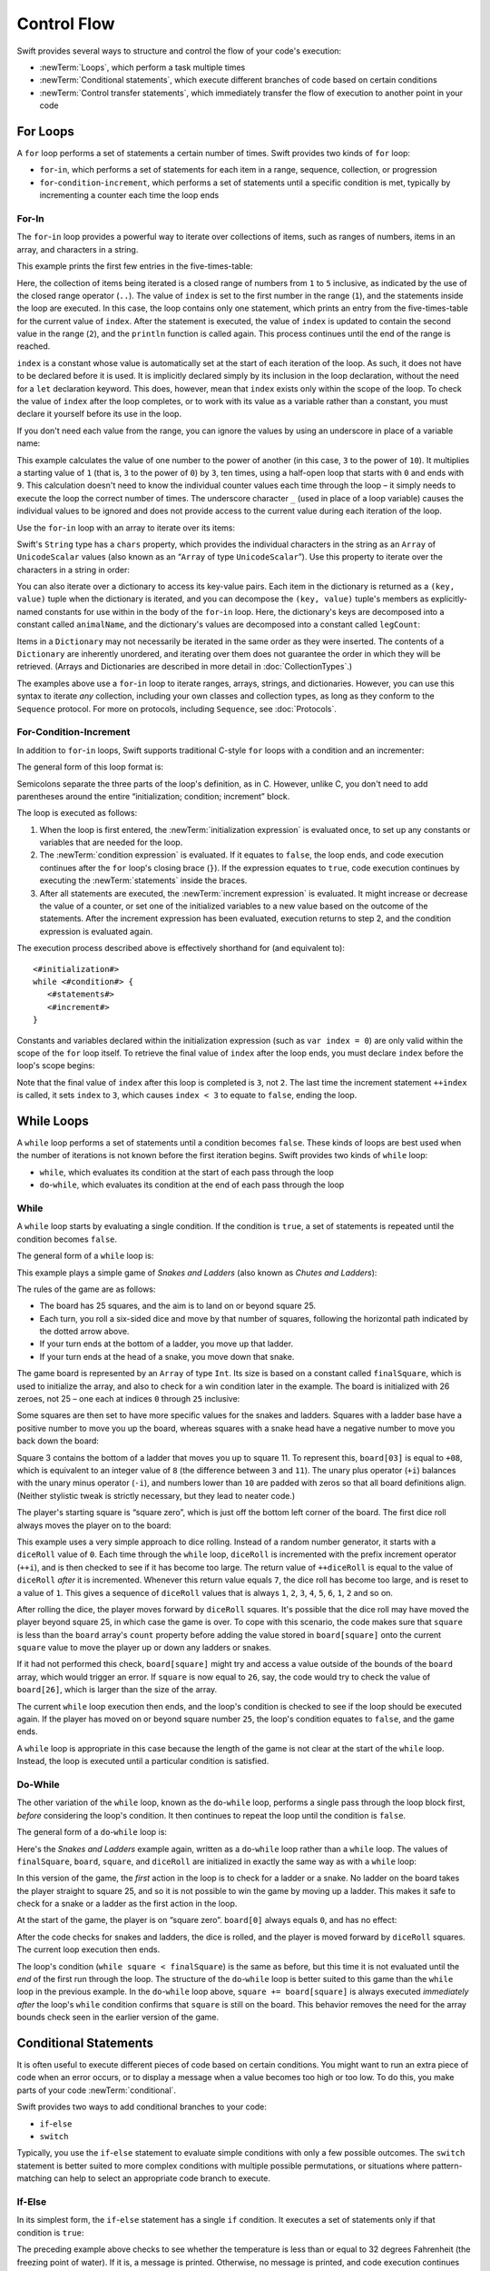.. docnote:: Subjects to be covered in this section

   * Conditional branching (if)
   * Looping (while, do while, for, for in)
   * Iterators
   * Switch statement (including pattern matching)
   * Pattern matching and expressions in patterns
   * Overloading the ~= function for pattern matching
   * Control transfer (return, break, continue, fallthrough)
   * Ranges
   * Variable scope (as this is the first time we've defined scopes)
   * Clarification around expressions and statements?

Control Flow
============

Swift provides several ways to structure and control the flow of your code's execution:

* :newTerm:`Loops`, which perform a task multiple times
* :newTerm:`Conditional statements`,
  which execute different branches of code based on certain conditions
* :newTerm:`Control transfer statements`,
  which immediately transfer the flow of execution to another point in your code

.. _ControlFlow_ForLoops:

For Loops
---------

A ``for`` loop performs a set of statements a certain number of times.
Swift provides two kinds of ``for`` loop:

* ``for``-``in``, which performs a set of statements for each item in
  a range, sequence, collection, or progression
* ``for``-``condition``-``increment``, which performs a set of statements until
  a specific condition is met, typically by incrementing a counter each time the loop ends

.. _ControlFlow_ForIn:

For-In
~~~~~~

The ``for``-``in`` loop provides a powerful way to iterate over collections of items,
such as ranges of numbers, items in an array, and characters in a string.

This example prints the first few entries in the five-times-table:

.. testcode:: forLoops

   -> for index in 1..5 {
         println("\(index) times 5 is \(index * 5)")
      }
   </ 1 times 5 is 5
   </ 2 times 5 is 10
   </ 3 times 5 is 15
   </ 4 times 5 is 20
   </ 5 times 5 is 25

Here, the collection of items being iterated is a
closed range of numbers from ``1`` to ``5`` inclusive,
as indicated by the use of the closed range operator (``..``).
The value of ``index`` is set to the first number in the range (``1``),
and the statements inside the loop are executed.
In this case, the loop contains only one statement,
which prints an entry from the five-times-table for the current value of ``index``.
After the statement is executed,
the value of ``index`` is updated to contain the second value in the range (``2``),
and the ``println`` function is called again.
This process continues until the end of the range is reached.

``index`` is a constant whose value is automatically set
at the start of each iteration of the loop.
As such, it does not have to be declared before it is used.
It is implicitly declared simply by its inclusion in the loop declaration,
without the need for a ``let`` declaration keyword.
This does, however, mean that ``index`` exists only within the scope of the loop.
To check the value of ``index`` after the loop completes,
or to work with its value as a variable rather than a constant,
you must declare it yourself before its use in the loop.

If you don't need each value from the range,
you can ignore the values by using an underscore in place of a variable name:

.. testcode:: forLoops

   -> let base = 3
   << // base : Int = 3
   -> let power = 10
   << // power : Int = 10
   -> var answer = 1
   << // answer : Int = 1
   -> for _ in 0...power {
         answer *= base
      }
   -> println("\(base) to the power of \(power) is \(answer)")
   <- 3 to the power of 10 is 59049

This example calculates the value of one number to the power of another
(in this case, ``3`` to the power of ``10``).
It multiplies a starting value of ``1``
(that is, ``3`` to the power of ``0``)
by ``3``, ten times,
using a half-open loop that starts with ``0`` and ends with ``9``.
This calculation doesn't need to know the individual counter values each time through the loop –
it simply needs to execute the loop the correct number of times.
The underscore character ``_``
(used in place of a loop variable)
causes the individual values to be ignored
and does not provide access to the current value during each iteration of the loop.

Use the ``for``-``in`` loop with an array to iterate over its items:

.. testcode:: forLoops

   -> let names = ["Anna", "Alex", "Brian", "Jack"]
   << // names : String[] = ["Anna", "Alex", "Brian", "Jack"]
   -> for name in names {
         println("Hello, \(name)!")
      }
   </ Hello, Anna!
   </ Hello, Alex!
   </ Hello, Brian!
   </ Hello, Jack!

Swift's ``String`` type has a ``chars`` property,
which provides the individual characters in the string as an ``Array`` of ``UnicodeScalar`` values
(also known as an “``Array`` of type ``UnicodeScalar``”).
Use this property to iterate over the characters in a string in order:

.. testcode:: forLoops

   -> for scalar in "Hello".chars {
         println(scalar)
      }
   </ H
   </ e
   </ l
   </ l
   </ o

You can also iterate over a dictionary to access its key-value pairs.
Each item in the dictionary is returned as a ``(key, value)`` tuple
when the dictionary is iterated,
and you can decompose the ``(key, value)`` tuple's members as explicitly-named constants
for use within in the body of the ``for``-``in`` loop.
Here, the dictionary's keys are decomposed into a constant called ``animalName``,
and the dictionary's values are decomposed into a constant called ``legCount``:

.. testcode:: forLoops

   -> let numberOfLegs = ["spider" : 8, "ant" : 6, "cat" : 4]
   << // numberOfLegs : Dictionary<String, Int> = Dictionary<String, Int>(1.33333333333333, 3, <DictionaryBufferOwner<String, Int> instance>)
   -> for (animalName, legCount) in numberOfLegs {
         println("\(animalName)s have \(legCount) legs")
      }
   </ spiders have 8 legs
   </ ants have 6 legs
   </ cats have 4 legs

Items in a ``Dictionary`` may not necessarily be iterated in the same order as they were inserted.
The contents of a ``Dictionary`` are inherently unordered,
and iterating over them does not guarantee the order in which they will be retrieved.
(Arrays and Dictionaries are described in more detail in :doc:`CollectionTypes`.)

.. TODO: provide some advice on how to iterate over a Dictionary in order
   (perhaps sorted by key), using a predicate or array sort or some kind.

The examples above use a ``for``-``in`` loop to iterate
ranges, arrays, strings, and dictionaries.
However, you can use this syntax to iterate *any* collection,
including your own classes and collection types,
as long as they conform to the ``Sequence`` protocol.
For more on protocols, including ``Sequence``, see :doc:`Protocols`.

.. QUESTION: are there any plans for enums to conform to Sequence?
   If so, they might make for a good example.
   What would the syntax be if they did?
   'for planet in Planet'?

.. TODO: for (index, object) in enumerate(collection)
   and also for i in indices(collection) { collection[i] }

.. _ControlFlow_ForConditionIncrement:

For-Condition-Increment
~~~~~~~~~~~~~~~~~~~~~~~

In addition to ``for``-``in`` loops,
Swift supports traditional C-style ``for`` loops with a condition and an incrementer:

.. testcode:: forLoops

   -> for var index = 0; index < 3; ++index {
         println("index is \(index)")
      }
   </ index is 0
   </ index is 1
   </ index is 2

The general form of this loop format is:

.. syntax-outline::

   for <#initialization#>; <#condition#>; <#increment#> {
      <#statements#>
   }

Semicolons separate the three parts of the loop's definition, as in C.
However, unlike C, you don't need to add parentheses around
the entire “initialization; condition; increment” block.

The loop is executed as follows:

1. When the loop is first entered,
   the :newTerm:`initialization expression` is evaluated once,
   to set up any constants or variables that are needed for the loop.

2. The :newTerm:`condition expression` is evaluated.
   If it equates to ``false``, the loop ends,
   and code execution continues after the ``for`` loop's closing brace (``}``).
   If the expression equates to ``true``,
   code execution continues by executing the :newTerm:`statements` inside the braces.

3. After all statements are executed,
   the :newTerm:`increment expression` is evaluated.
   It might increase or decrease the value of a counter,
   or set one of the initialized variables to a new value based on the outcome of the statements.
   After the increment expression has been evaluated,
   execution returns to step 2,
   and the condition expression is evaluated again.

The execution process described above is effectively shorthand for (and equivalent to):

::

   <#initialization#>
   while <#condition#> {
      <#statements#>
      <#increment#>
   }

Constants and variables declared within the initialization expression
(such as ``var index = 0``)
are only valid within the scope of the ``for`` loop itself.
To retrieve the final value of ``index`` after the loop ends,
you must declare ``index`` before the loop's scope begins:

.. testcode:: forLoops

   -> var index = 0
   << // index : Int = 0
   -> for index = 0; index < 3; ++index {
         println("index is \(index)")
      }
   </ index is 0
   </ index is 1
   </ index is 2
   -> println("The loop statements were executed \(index) times")
   <- The loop statements were executed 3 times

.. TODO: We shouldn't need to initialize index to 0 on the first line of this example,
   but variables can't currently be used unitialized in the REPL.

Note that the final value of ``index`` after this loop is completed is ``3``, not ``2``.
The last time the increment statement ``++index`` is called,
it sets ``index`` to ``3``,
which causes ``index < 3`` to equate to ``false``,
ending the loop.

.. TODO: Need to mention that loop variables are immutable by default.
.. QUESTION: Can you make a loop variable mutable –
   and therefore influence loop execution, such as jumping ahead –
   by prepending it with 'var'?

.. _ControlFlow_WhileLoops:

While Loops
-----------

A ``while`` loop performs a set of statements until a condition becomes ``false``.
These kinds of loops are best used when
the number of iterations is not known before the first iteration begins.
Swift provides two kinds of ``while`` loop:

* ``while``, which evaluates its condition at the start of each pass through the loop
* ``do``-``while``, which evaluates its condition at the end of each pass through the loop

.. _ControlFlow_While:

While
~~~~~

A ``while`` loop starts by evaluating a single condition.
If the condition is ``true``,
a set of statements is repeated until the condition becomes ``false``.

The general form of a ``while`` loop is:

.. syntax-outline::

   while <#condition equates to true#> {
      <#statements#>
   }

This example plays a simple game of *Snakes and Ladders*
(also known as *Chutes and Ladders*):

.. image:: ../images/snakesAndLadders.png
   :align: center

The rules of the game are as follows:

* The board has 25 squares, and the aim is to land on or beyond square 25.
* Each turn, you roll a six-sided dice and move by that number of squares,
  following the horizontal path indicated by the dotted arrow above.
* If your turn ends at the bottom of a ladder, you move up that ladder.
* If your turn ends at the head of a snake, you move down that snake.

.. TODO: update this description to match the look of the final artwork.

The game board is represented by an ``Array`` of type ``Int``.
Its size is based on a constant called ``finalSquare``,
which is used to initialize the array,
and also to check for a win condition later in the example.
The board is initialized with 26 zeroes, not 25 –
one each at indices ``0`` through ``25`` inclusive:

.. testcode:: snakesAndLadders1

   -> let finalSquare = 25
   << // finalSquare : Int = 25
   -> var board = Array<Int>()
   << // board : Array<Int> = []
   -> for _ in 0..finalSquare { board.append(0) }

Some squares are then set to have more specific values for the snakes and ladders.
Squares with a ladder base have a positive number to move you up the board,
whereas squares with a snake head have a negative number to move you back down the board:

.. testcode:: snakesAndLadders1

   -> board[03] = +08; board[06] = +11; board[09] = +09; board[10] = +02
   -> board[14] = -10; board[19] = -11; board[22] = -02; board[24] = -08

Square 3 contains the bottom of a ladder that moves you up to square 11.
To represent this, ``board[03]`` is equal to ``+08``,
which is equivalent to an integer value of ``8``
(the difference between ``3`` and ``11``).
The unary plus operator (``+i``) balances with
the unary minus operator (``-i``),
and numbers lower than ``10`` are padded with zeros
so that all board definitions align.
(Neither stylistic tweak is strictly necessary,
but they lead to neater code.)

The player's starting square is “square zero”,
which is just off the bottom left corner of the board.
The first dice roll always moves the player on to the board:

.. testcode:: snakesAndLadders1

   -> var square = 0
   << // square : Int = 0
   -> var diceRoll = 0
   << // diceRoll : Int = 0
   -> while square < finalSquare {
         // roll the dice
         if ++diceRoll == 7 { diceRoll = 1 }
   >>    println("diceRoll is \(diceRoll)")
         // move by the rolled amount
         square += diceRoll
   >>    println("after diceRoll, square is \(square)")
         if square < board.count {
            // if we're still on the board, move up or down for a snake or a ladder
            square += board[square]
   >>       println("after snakes or ladders, square is \(square)")
         }
      }
   -> println("Game over!")
   << diceRoll is 1
   << after diceRoll, square is 1
   << after snakes or ladders, square is 1
   << diceRoll is 2
   << after diceRoll, square is 3
   << after snakes or ladders, square is 11
   << diceRoll is 3
   << after diceRoll, square is 14
   << after snakes or ladders, square is 4
   << diceRoll is 4
   << after diceRoll, square is 8
   << after snakes or ladders, square is 8
   << diceRoll is 5
   << after diceRoll, square is 13
   << after snakes or ladders, square is 13
   << diceRoll is 6
   << after diceRoll, square is 19
   << after snakes or ladders, square is 8
   << diceRoll is 1
   << after diceRoll, square is 9
   << after snakes or ladders, square is 18
   << diceRoll is 2
   << after diceRoll, square is 20
   << after snakes or ladders, square is 20
   << diceRoll is 3
   << after diceRoll, square is 23
   << after snakes or ladders, square is 23
   << diceRoll is 4
   << after diceRoll, square is 27
   << Game over!

This example uses a very simple approach to dice rolling.
Instead of a random number generator,
it starts with a ``diceRoll`` value of ``0``.
Each time through the ``while`` loop,
``diceRoll`` is incremented with the prefix increment operator (``++i``),
and is then checked to see if it has become too large.
The return value of ``++diceRoll`` is equal to
the value of ``diceRoll`` *after* it is incremented.
Whenever this return value equals ``7``,
the dice roll has become too large, and is reset to a value of ``1``.
This gives a sequence of ``diceRoll`` values that is always
``1``, ``2``, ``3``, ``4``, ``5``, ``6``, ``1``, ``2`` and so on.

After rolling the dice, the player moves forward by ``diceRoll`` squares.
It's possible that the dice roll may have moved the player beyond square 25,
in which case the game is over.
To cope with this scenario,
the code makes sure that ``square`` is less than the ``board`` array's ``count`` property
before adding the value stored in ``board[square]`` onto the current ``square`` value
to move the player up or down any ladders or snakes.

If it had not performed this check,
``board[square]`` might try and access a value outside of the bounds of the ``board`` array,
which would trigger an error.
If ``square`` is now equal to ``26``, say,
the code would try to check the value of ``board[26]``,
which is larger than the size of the array.

The current ``while`` loop execution then ends,
and the loop's condition is checked to see if the loop should be executed again.
If the player has moved on or beyond square number ``25``,
the loop's condition equates to ``false``, and the game ends.

A ``while`` loop is appropriate in this case
because the length of the game is not clear at the start of the ``while`` loop.
Instead, the loop is executed until a particular condition is satisfied.

.. _ControlFlow_DoWhile:

Do-While
~~~~~~~~

The other variation of the ``while`` loop,
known as the ``do``-``while`` loop,
performs a single pass through the loop block first,
*before* considering the loop's condition.
It then continues to repeat the loop until the condition is ``false``.

The general form of a ``do``-``while`` loop is:

.. syntax-outline::

   do {
      <#statements#>
   } while <#condition equates to true#>

Here's the *Snakes and Ladders* example again,
written as a ``do``-``while`` loop rather than a ``while`` loop.
The values of ``finalSquare``, ``board``, ``square``, and ``diceRoll``
are initialized in exactly the same way as with a ``while`` loop:

.. testcode:: snakesAndLadders2

   -> let finalSquare = 25
   << // finalSquare : Int = 25
   -> var board = Array<Int>()
   << // board : Array<Int> = []
   -> for _ in 0..finalSquare { board.append(0) }
   -> board[03] = +08; board[06] = +11; board[09] = +09; board[10] = +02
   -> board[14] = -10; board[19] = -11; board[22] = -02; board[24] = -08
   -> var square = 0
   << // square : Int = 0
   -> var diceRoll = 0
   << // diceRoll : Int = 0

In this version of the game,
the *first* action in the loop is to check for a ladder or a snake.
No ladder on the board takes the player straight to square 25,
and so it is not possible to win the game by moving up a ladder.
This makes it safe to check for a snake or a ladder as the first action in the loop.

At the start of the game, the player is on “square zero”.
``board[0]`` always equals ``0``,
and has no effect:

.. testcode:: snakesAndLadders2

   -> do {
         // move up or down for a snake or ladder
         square += board[square]
   >>      println("after snakes or ladders, square is \(square)")
         // roll the dice
         if ++diceRoll == 7 { diceRoll = 1 }
   >>    println("diceRoll is \(diceRoll)")
         // move by the rolled amount
         square += diceRoll
   >>    println("after diceRoll, square is \(square)")
   -> } while square < finalSquare
   -> println("Game over!")
   << after snakes or ladders, square is 0
   << diceRoll is 1
   << after diceRoll, square is 1
   << after snakes or ladders, square is 1
   << diceRoll is 2
   << after diceRoll, square is 3
   << after snakes or ladders, square is 11
   << diceRoll is 3
   << after diceRoll, square is 14
   << after snakes or ladders, square is 4
   << diceRoll is 4
   << after diceRoll, square is 8
   << after snakes or ladders, square is 8
   << diceRoll is 5
   << after diceRoll, square is 13
   << after snakes or ladders, square is 13
   << diceRoll is 6
   << after diceRoll, square is 19
   << after snakes or ladders, square is 8
   << diceRoll is 1
   << after diceRoll, square is 9
   << after snakes or ladders, square is 18
   << diceRoll is 2
   << after diceRoll, square is 20
   << after snakes or ladders, square is 20
   << diceRoll is 3
   << after diceRoll, square is 23
   << after snakes or ladders, square is 23
   << diceRoll is 4
   << after diceRoll, square is 27
   << Game over!

After the code checks for snakes and ladders, the dice is rolled,
and the player is moved forward by ``diceRoll`` squares.
The current loop execution then ends.

The loop's condition (``while square < finalSquare``) is the same as before,
but this time it is not evaluated until the *end* of the first run through the loop.
The structure of the ``do``-``while`` loop is better suited to this game
than the ``while`` loop in the previous example.
In the ``do``-``while`` loop above,
``square += board[square]`` is always executed *immediately after*
the loop's ``while`` condition confirms that ``square`` is still on the board.
This behavior removes the need for the array bounds check
seen in the earlier version of the game.

.. _ControlFlow_ConditionalStatements:

Conditional Statements
----------------------

It is often useful to execute different pieces of code based on certain conditions.
You might want to run an extra piece of code when an error occurs,
or to display a message when a value becomes too high or too low.
To do this, you make parts of your code :newTerm:`conditional`.

Swift provides two ways to add conditional branches to your code:

* ``if``-``else``
* ``switch``

Typically, you use the ``if``-``else`` statement
to evaluate simple conditions with only a few possible outcomes.
The ``switch`` statement is better suited to
more complex conditions with multiple possible permutations,
or situations where pattern-matching can help to select
an appropriate code branch to execute.

.. _ControlFlow_IfElse:

If-Else
~~~~~~~

In its simplest form,
the ``if``-``else`` statement has a single ``if`` condition.
It executes a set of statements only if that condition is ``true``:

.. testcode:: ifElse

   -> var temperatureInFahrenheit = 30
   << // temperatureInFahrenheit : Int = 30
   -> if temperatureInFahrenheit <= 32 {
         println("It's very cold. Consider wearing a scarf.")
      }
   <- It's very cold. Consider wearing a scarf.

The preceding example above checks to see whether the temperature
is less than or equal to 32 degrees Fahrenheit
(the freezing point of water).
If it is, a message is printed.
Otherwise, no message is printed,
and code execution continues after the ``if`` statement's closing brace.

As its name suggests, the ``if``-``else`` statement can provide
an alternative set of statements when the ``if`` condition is ``false``:

.. testcode:: ifElse

   -> temperatureInFahrenheit = 40
   -> if temperatureInFahrenheit <= 32 {
         println("It's very cold. Consider wearing a scarf.")
      } else {
         println("It's not that cold. Wear a t-shirt.")
      }
   <- It's not that cold. Wear a t-shirt.

One of of these two branches is always executed.
Because the temperature has increased to ``40`` degrees Fahrenheit,
it is no longer cold enough to advise wearing a scarf,
and so the ``else`` branch is triggered instead.

You can chain multiple ``if``-``else`` statements together,
to consider additional clauses:

.. testcode:: ifElse

   -> temperatureInFahrenheit = 90
   -> if temperatureInFahrenheit <= 32 {
         println("It's very cold. Consider wearing a scarf.")
      } else if temperatureInFahrenheit >= 86 {
         println("It's really warm. Don't forget to wear sunscreen.")
      } else {
         println("It's not that cold. Wear a t-shirt.")
      }
   <- It's really warm. Don't forget to wear sunscreen.

Here, an additional ``if`` clause is added to respond to particularly warm temperatures.
The final ``else`` clause remains,
and prints a response for any temperatures that are neither too warm nor too cold.

The final ``else`` clause is optional, however, and can be excluded if the set of conditions does not need to be complete:

.. testcode:: ifElse

   -> temperatureInFahrenheit = 72
   -> if temperatureInFahrenheit <= 32 {
         println("It's very cold. Consider wearing a scarf.")
      } else if temperatureInFahrenheit >= 86 {
         println("It's really warm. Don't forget to wear sunscreen.")
      }

In this example,
the temperature is neither too cold nor too warm to trigger the ``if`` or ``else if`` conditions,
and so no message is printed.

.. _ControlFlow_Switch:

Switch
~~~~~~

A ``switch`` statement considers a value
and compares it against several possible matching patterns.
It then executes an appropriate block of code,
based on the first pattern that matched successfully.
It provides an alternative approach to the ``if``-``else`` statement
for responding to multiple potential states.

In its simplest form, a ``switch`` statement compares
one or more values of the same type against the value being considered:

.. syntax-outline::

   switch <#some value to consider#> {
      case <#possible value 1#>:
         <#do things in response to possible value 1#>
      case <#possible value 2#>,
          <#possible value 3#>:
         <#do things in response to possible values 2 or 3#>
      default:
         <#otherwise, do something else#>
   }

Every ``switch`` statement consists of multiple possible :newTerm:`cases`,
each of which begins with the ``case`` keyword.
In addition to comparing against specific values,
Swift provides several ways for each case to specify
more complex matching patterns.
These options are described later in this section.

The body of each ``switch`` case is a separate branch of code execution,
in a similar manner to the branches of an ``if``-``else`` statement.
The ``switch`` statement determines which branch should be selected,
and it does this by :newTerm:`switching` on the value to be considered.

Every ``switch`` statement must be :newTerm:`exhaustive`. 
That is, every possible value of the type to be considered
must be able to be matched by one of the ``switch`` cases.
If it is not appropriate to provide a ``switch`` case for every possible value,
you can define a default catch-all case to cover any values that are not addressed explicitly.
This catch-all case is indicated by the keyword ``default``,
and must always appear last.

The following example switches on a ``UnicodeScalar`` value,
and determines whether it represents a number symbol in one of four languages.
Multiple values are covered in a single ``switch`` case for brevity:

.. testcode:: switch

   -> let numberSymbol = '三'   // Simplified Chinese symbol for the number 3
   << // numberSymbol : UnicodeScalar = '三'
   -> var possibleIntegerValue: Int?
   << // possibleIntegerValue : Int? = <unprintable value>
   -> switch numberSymbol {
         case '1', '١', '一', '๑':
            possibleIntegerValue = 1
         case '2', '٢', '二', '๒':
            possibleIntegerValue = 2
         case '3', '٣', '三', '๓':
            possibleIntegerValue = 3
         case '4', '٤', '四', '๔':
            possibleIntegerValue = 4
         default:
            possibleIntegerValue = nil
      }
   -> if let integerValue = possibleIntegerValue {
         println("The integer value of \(numberSymbol) is \(integerValue).")
      } else {
         println("An integer value could not be found for \(numberSymbol).")
      }
   <- The integer value of 三 is 3.

.. TODO: The default case should become a no-op case once we can use
   a single semi-colon to indicate a deliberately empty case.
   This gives a good opportunity to mention that pattern, too.
   The required change to the language is being tracked as rdar://16381532.

This example checks ``numberSymbol`` to determine if it is
a Latin, Arabic, Chinese or Thai symbol for
the numbers ``1`` to ``4``.
If a match is found,
it sets an optional ``Int?`` variable (called ``possibleIntegerValue``)
to the appropriate integer value.
If the symbol is not recognized,
the optional ``Int?`` is set to a value of ``nil``, meaning “no value”.
Finally, the example uses optional binding to check whether a value was found.
If it was, the output value is printed;
otherwise, an error message is reported.

It is not practical to list every possible ``UnicodeScalar`` value in the example above,
so a ``default`` case provides a catchall for any characters that have not already been matched.

.. _ControlFlow_NoImplicitFallthrough:

No Implicit Fallthrough
_______________________

Unlike C and Objective-C, ``switch`` statements in Swift do not
fall through the bottom of each case and into the next one by default.
Instead, the entire ``switch`` statement finishes its execution
as soon as the first matching ``switch`` case is completed,
*without* requiring an explicit ``break`` statement.

Furthermore, the body of each case *must* contain
at least one executable statement.
It is not valid to write the following code,
because the first case is empty:

.. testcode:: switch

   -> let someCharacter = "a"
   << // someCharacter : String = "a"
   -> switch someCharacter {
         case "a":
         case "A":
            println("The letter A")
         default:
            println("Not the letter A")
      }
   !! <REPL Input>:2:3: error: 'case' label in a 'switch' should have at least one executable statement
   !!          case "a":
   !!          ^~~~~~~~~
   // this will report a compile-time error

Unlike C, this ``switch`` statement does not match both ``"a"`` and ``"A"``.
Rather, it reports a compile-time error that ``case "a":``
does not contain any executable statements.
This approach avoids accidental fallthrough from one case to another,
and makes for safer code that is explicit in its intent.

Multiple matches for a single ``switch`` case can be separated by commas,
and can be written over multiple lines if the list is long:

.. syntax-outline::

   switch <#some value to consider#> {
      case <#possible value 1#>,
          <#possible value 2#>:
         <#statements#>
   }

.. note:: switch

   To opt in to fallthrough behavior for a particular ``switch`` case,
   use the ``fallthrough`` keyword,
   as described in :ref:`ControlFlow_Fallthrough`.

.. _ControlFlow_IgnoringCases:

Ignoring Cases
______________

Swift's ``switch`` statement is exhaustive, and does not allow empty cases.
Because of this,
it is sometimes necessary to deliberately match and ignore a certain case.
You do this by writing a single semicolon (``;``) as the body of the case you want to ignore.
A semicolon is considered a “statement” in this context,
and makes it clear that you wish to match and ignore that particular case.

.. note::

   A ``switch`` case that only contains a comment is reported as a compile-time error.
   Comments are not statements, and do not cause a ``switch`` case to be ignored.
   Always use a single semicolon to ignore a ``switch`` case.

In the ``numberSymbol`` example above,
it is not necessary to assign a value of ``nil`` to ``possibleIntegerValue``
within the ``switch`` statement's ``default`` case,
because ``possibleIntegerValue`` is automatically set to ``nil`` when it is created,
by virtue of being of an optional type.
Nonetheless, the ``default`` case is still required to make
the ``switch`` statement exhaustive.

To satisfy this requirement without an unnecessary ``nil`` assignment,
the ``switch`` statement can be written with
a semicolon inside its ``default`` case instead:

.. testcode:: switch

   -> switch numberSymbol {
         case '1', '١', '一', '๑':
            possibleIntegerValue = 1
         case '2', '٢', '二', '๒':
            possibleIntegerValue = 2
         case '3', '٣', '三', '๓':
            possibleIntegerValue = 3
         case '4', '٤', '四', '๔':
            possibleIntegerValue = 4
         default:
            ;
      }

This revised ``switch`` statement is still exhaustive,
but no longer performs an unnecessary operation within its ``default`` case.

.. _ControlFlow_RangeMatching:

Range Matching
______________

Values in ``switch`` cases can be checked for their inclusion in a range.
This example uses number ranges
to provide a natural-language count for numbers of any size:

.. testcode:: switch

   -> let count = 3_000_000_000_000
   << // count : Int = 3000000000000
   -> let countedThings = "stars in the Milky Way"
   << // countedThings : String = "stars in the Milky Way"
   -> var naturalCount = ""
   << // naturalCount : String = ""
   -> switch count {
         case 0:
            naturalCount = "no"
         case 1..3:
            naturalCount = "a few"
         case 4..9:
            naturalCount = "several"
         case 10..99:
            naturalCount = "tens of"
         case 100..999:
            naturalCount = "hundreds of"
         case 1000..999_999:
            naturalCount = "thousands of"
         default:
            naturalCount = "millions and millions of"
      }
   -> println("There are \(naturalCount) \(countedThings).")
   <- There are millions and millions of stars in the Milky Way.

.. TODO: remove the initializer for naturalCount once we can declare unitialized variables in the REPL.
.. TODO: Add a description for this example.

.. _ControlFlow_Tuples:

Tuples
______

You can test multiple values can be tested in the same ``switch`` statement using tuples.
Each element of the tuple can be tested against a different value or range of values.
Alternatively, use the underscore (``_``) identifier to match any possible value.

The example below takes an (x, y) point,
expressed as a simple tuple of type ``(Int, Int)``,
and categorizes it on the graph that follows:

.. testcode:: switch

   -> let somePoint = (1, 1)
   << // somePoint : (Int, Int) = (1, 1)
   -> switch somePoint {
         case (0, 0):
            println("(0, 0) is at the origin")
         case (_, 0):
            println("(\(somePoint.0), 0) is on the x-axis")
         case (0, _):
            println("(0, \(somePoint.1)) is on the y-axis")
         case (-2..2, -2..2):
            println("(\(somePoint.0), \(somePoint.1)) is inside the box")
         default:
            println("(\(somePoint.0), \(somePoint.1)) is outside of the box")
      }
   <- (1, 1) is inside the box

.. image:: ../images/coordinateGraphSimple.png
   :align: center

The ``switch`` statement determines if the point is
at the origin (0, 0);
on the red x-axis;
on the orange y-axis;
inside the blue 4-by-4 box centered on the origin;
or outside of the box altogether.

Unlike C, Swift allows multiple ``switch`` cases to consider the same value or values.
In fact, the point (0, 0) could match all *four* of the cases in this example.
However, if multiple matches are possible,
the first matching case is always used.
The point (0, 0) would match ``case (0, 0)`` first,
and so all other matching cases would be ignored.

.. TODO: The type of a tuple can be used in a case statement to check for different types:
   var x: Any = (1, 2)
   switch x {
   case is (Int, Int):

.. _ControlFlow_ValueBindings:

Value Bindings
______________

A ``switch`` case can bind the value or values it matches to temporary constants or variables,
for use in the body of the case.
This is known as :newTerm:`value binding`,
because the values are “bound” to temporary constants or variables within the case's body.

Again, the example below takes an (x, y) point,
expressed as a tuple of type ``(Int, Int)``,
and categorizes it on the graph that follows:

.. testcode:: switch

   -> let anotherPoint = (2, 0)
   << // anotherPoint : (Int, Int) = (2, 0)
   -> switch anotherPoint {
         case (let x, 0):
            println("on the x-axis with an x value of \(x)")
         case (0, let y):
            println("on the y-axis with a y value of \(y)")
         case let (x, y):
            println("somewhere else at (\(x), \(y))")
      }
   <- on the x-axis with an x value of 2

.. image:: ../images/coordinateGraphMedium.png
   :align: center

The ``switch`` statement determines if the point is
on the red x-axis;
on the orange y-axis;
or somewhere else.

The three ``switch`` cases declare placeholder constants ``x`` and ``y``,
which temporarily take on one or both tuple values from ``anotherPoint``.
The first case, ``case (let x, 0)``,
matches any point with a ``y`` value of ``0``,
and assigns the point's ``x`` value to the temporary constant ``x``.
Similarly, the second case, ``case (0, let y)``,
matches any point with an ``x`` value of ``0``,
and assigns the point's ``y`` value to the temporary constant ``y``.

Once the temporary constants are declared,
they can be used within the case's code block.
Here, they are used as shorthand for printing the values with the ``println`` function.

Note that this ``switch`` statement does not have a ``default`` case.
The final case, ``case let (x, y)``,
declares a tuple of two placeholder constants that can match any value.
As a result, it matches all possible remaining values,
and a ``default`` case is not needed to make the ``switch`` statement exhaustive.

In the example above,
``x`` and ``y`` have been declared as constants with the ``let`` keyword,
because there is no need to modify their values within the body of the case.
However, they could have been declared as variables instead, via the ``var`` keyword.
If this had been done, a temporary variable would have been created
and initialized with the appropriate value.
Any changes to that variable would only have an effect within the body of the case.

.. _ControlFlow_Where:

Where
_____

A ``switch`` case can check for additional conditions using the ``where`` clause.

The example below categorizes an (x, y) point on the following graph:

.. testcode:: switch

   -> let yetAnotherPoint = (1, -1)
   << // yetAnotherPoint : (Int, Int) = (1, -1)
   -> switch yetAnotherPoint {
         case let (x, y) where x == y:
            println("(\(x), \(y)) is on the line x == y")
         case let (x, y) where x == -y:
            println("(\(x), \(y)) is on the line x == -y")
         case let (x, y):
            println("(\(x), \(y)) is just some arbitrary point")
      }
   <- (1, -1) is on the line x == -y

.. image:: ../images/coordinateGraphComplex.png
   :align: center

The ``switch`` statement determines if the point is
on the green diagonal line where ``x == y``;
on the purple diagonal line where ``x == -y``;
or none of the above.

The three ``switch`` cases declare placeholder constants ``x`` and ``y``,
which temporarily take on the two tuple values from ``point``.
Here, these constants are used as part of a ``where`` clause,
to create a dynamic filter.
The ``switch`` case matches the current value of ``point``
only if the ``where`` clause's condition equates to ``true`` for that value.

As in the previous example, the final case matches all possible remaining values,
and so a ``default`` case is not needed to make the ``switch`` statement exhaustive.

.. _ControlFlow_ControlTransferStatements:

Control Transfer Statements
---------------------------

:newTerm:`Control transfer statements` change the order in which your code is executed,
by transferring control from one piece of code to another.
Swift has four control transfer statements:

* ``continue``
* ``break``
* ``fallthrough``
* ``return``

The ``control``, ``break`` and ``fallthrough`` statements are described below.
The ``return`` statement is described in :doc:`Functions`.

.. _ControlFlow_Continue:

Continue
~~~~~~~~

The ``continue`` statement tells a loop to stop what it is doing
and start again at the beginning of the next iteration through the loop.
It says “I am done with the current loop iteration”
without leaving the loop altogether.

.. note::

   In a ``for``-``condition``-``increment`` loop,
   the incrementer is still evaluated after calling the ``continue`` statement.
   The loop itself continues to work as normal;
   only the code within the loop's body is skipped.

The following example removes all vowels and spaces from a lowercase string
to create a cryptic puzzle phrase:

.. testcode:: controlTransfer

   -> let puzzleInput = "great minds think alike"
   << // puzzleInput : String = "great minds think alike"
   -> var puzzleOutput = ""
   << // puzzleOutput : String = ""
   -> for letter in puzzleInput.chars {
         switch letter {
            case 'a', 'e', 'i', 'o', 'u', ' ':
               continue
            default:
               puzzleOutput += letter
         }
      }
   -> println(puzzleOutput)
   <- grtmndsthnklk

The ``letter`` constant is inferred to be of type ``UnicodeScalar``
by its iteration over a sequence of ``UnicodeScalar`` values.
This is why the case statement compares ``letter`` against ``UnicodeScalar`` values
(with single quote marks) rather than ``String`` values.

The code above calls the ``continue`` keyword whenever it matches a vowel or a space,
causing the current iteration of the loop to end immediately
and to jump straight to the start of the next iteration.
This behavior enables the switch block to match (and ignore) only
the vowel and space characters,
rather than requiring the block to match every character that should get printed.

.. _ControlFlow_Break:

Break
~~~~~

The ``break`` statement is similar to the ``continue`` statement,
except that it jumps out of the loop altogether,
transferring control to the first line of code after the loop's closing brace (``}``).
No further code from the current iteration of the loop is executed,
and no further iterations of the loop are started.

The following example shows the ``continue`` and ``break`` statements in action
for an adapted version of the *Snakes and Ladders* game.

This time around, the game has an extra rule:

* To win, you must land *exactly* on square 25.

If a particular dice roll would take you beyond square 25,
roll again until you roll the exact number needed to land on square 25.

The game board is the same as before:

.. image:: ../images/snakesAndLadders.png
   :align: center

The values of ``finalSquare``, ``board``, ``square``, and ``diceRoll``
are initialized in the same way as before:

.. testcode:: snakesAndLadders3

   -> let finalSquare = 25
   << // finalSquare : Int = 25
   -> var board = Array<Int>()
   << // board : Array<Int> = []
   -> for _ in 0..finalSquare { board.append(0) }
   -> board[03] = +08; board[06] = +11; board[09] = +09; board[10] = +02
   -> board[14] = -10; board[19] = -11; board[22] = -02; board[24] = -08
   -> var square = 0
   << // square : Int = 0
   -> var diceRoll = 0
   << // diceRoll : Int = 0

This version of the game uses a ``while`` loop and a ``switch`` statement
to implement the game's logic.
The ``while`` loop's condition is ``while square != finalSquare``,
to reflect that you must land exactly on square 25:

.. testcode:: snakesAndLadders3

   -> while square != finalSquare {
         if ++diceRoll == 7 { diceRoll = 1 }
   >>    println("diceRoll is \(diceRoll)")
         switch square + diceRoll {
            case finalSquare:
               // diceRoll will move us to the final square, so the game is over
   >>          println("finalSquare, game is over")
               break
            case let newSquare where newSquare > finalSquare:
               // diceRoll will move us beyond the final square, so roll again
   >>          println("move too far, roll again")
               continue
            default:
               // this is a valid move, so find out its effect
               square += diceRoll
   >>          println("after diceRoll, square is \(square)")
               square += board[square]
   >>          println("after snakes or ladders, square is \(square)")
         }
      }
   -> println("Game over!")
   << diceRoll is 1
   << after diceRoll, square is 1
   << after snakes or ladders, square is 1
   << diceRoll is 2
   << after diceRoll, square is 3
   << after snakes or ladders, square is 11
   << diceRoll is 3
   << after diceRoll, square is 14
   << after snakes or ladders, square is 4
   << diceRoll is 4
   << after diceRoll, square is 8
   << after snakes or ladders, square is 8
   << diceRoll is 5
   << after diceRoll, square is 13
   << after snakes or ladders, square is 13
   << diceRoll is 6
   << after diceRoll, square is 19
   << after snakes or ladders, square is 8
   << diceRoll is 1
   << after diceRoll, square is 9
   << after snakes or ladders, square is 18
   << diceRoll is 2
   << after diceRoll, square is 20
   << after snakes or ladders, square is 20
   << diceRoll is 3
   << after diceRoll, square is 23
   << after snakes or ladders, square is 23
   << diceRoll is 4
   << move too far, roll again
   << diceRoll is 5
   << move too far, roll again
   << diceRoll is 6
   << move too far, roll again
   << diceRoll is 1
   << after diceRoll, square is 24
   << after snakes or ladders, square is 16
   << diceRoll is 2
   << after diceRoll, square is 18
   << after snakes or ladders, square is 18
   << diceRoll is 3
   << after diceRoll, square is 21
   << after snakes or ladders, square is 21
   << diceRoll is 4
   << finalSquare, game is over
   << Game over!

The dice is rolled at the start of each loop.
Rather than moving the player immediately,
a ``switch`` statement is used to consider the result of the move,
and to work out whether the move is allowed:

* If the dice roll will move the player onto the final square,
  the game is over.
  The ``break`` statement transfers control to
  the first line of code outside of the loop, which ends the game.
* If the dice roll will move the player *beyond* the final square,
  the move is invalid, and the player needs to roll again.
  The ``continue`` statement ends the current loop iteration,
  and begins the next iteration of the loop.
* In all other cases, the dice roll is a valid move.
  The player moves forward by ``diceRoll`` squares,
  and the game logic checks for any snakes and ladders.
  The loop then ends, and control returns to the ``while`` condition
  to decide whether another turn is required.

.. _ControlFlow_Fallthrough:

Fallthrough
~~~~~~~~~~~

Switch statements in Swift do not fall through the bottom of each case and into the next one.
Instead, the entire switch statement completes its execution as soon as the first matching case is completed.
By contrast, C requires you to insert an explicit ``break`` statement
at the end of every ``switch`` case to prevent fallthrough.
Avoiding default fallthrough means that Swift ``switch`` statements are
much more concise and predictable than their counterparts in C,
and avoid executing multiple ``switch`` cases by mistake.

To opt in to C-style fallthrough behavior,
use the ``fallthrough`` keyword.
The example below uses ``fallthrough`` to create a textual description of a number:

.. testcode:: controlTransfer

   -> let integerToDescribe = 5
   << // integerToDescribe : Int = 5
   -> var description = "The number \(integerToDescribe) is"
   << // description : String = "The number 5 is"
   -> switch integerToDescribe {
         case 2, 3, 5, 7, 11, 13, 17, 19:
            description += " a prime number, and also"
            fallthrough
         default:
            description += " an integer."
      }
   -> println(description)
   <- The number 5 is a prime number, and also an integer.

This example declares a new ``String`` variable called ``description``,
and assigns it an initial value.
The function then considers the value of ``integerToDescribe`` using a ``switch`` statement.
If the value of ``integerToDescribe`` is one of the prime numbers in the list,
the function appends text to the end of ``description``,
to note that the number is prime.
It then uses the ``fallthrough`` keyword to “fall into” the ``default`` case as well.
The ``default`` case adds some extra text to the end of the description,
and the ``switch`` statement is complete.

If the value of ``integerToDescribe`` is *not* in the list of known prime numbers,
it is not matched by the first ``switch`` case at all.
There are no other specific cases,
and so it ends up being matched by the catchall ``default`` case.

After the ``switch`` statement has finished executing,
the number's description is printed using the ``println`` function.
In this example,
the number ``5`` is correctly identified as a prime number.

.. note::

   Fallthrough does not check the conditions for the ``switch`` case it falls into.
   It simply causes code execution to move directly to the statements
   inside the next case (or ``default`` case) block,
   as in C's standard ``switch`` statement behavior.

.. refnote:: References

   * https://[Internal Staging Server]/docs/whitepaper/GuidedTour.html#branching-and-looping
   * https://[Internal Staging Server]/docs/whitepaper/GuidedTour.html#pattern-matching
   * https://[Internal Staging Server]/docs/Pattern%20Matching.html
   * https://[Internal Staging Server]/docs/LangRef.html#pattern-expr
   * /swift/include/swift/AST/Stmt.h
   * /swift/test/IDE/complete_stmt_controlling_expr.swift
   * /swift/test/interpreter/break_continue.swift
   * /swift/test/Parse/foreach.swift
   * /swift/test/reverse.swift
   * /swift/test/statements.swift
